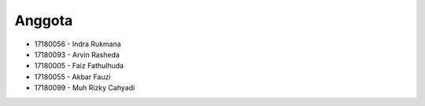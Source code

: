*********
Anggota
*********

-  17180056 - Indra Rukmana
-  17180093 - Arvin Rasheda
-  17180005 - Faiz Fathulhuda
-  17180055 - Akbar Fauzi
-  17180099 - Muh Rizky Cahyadi
